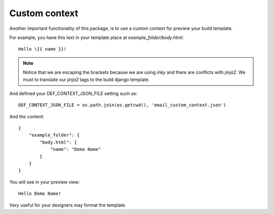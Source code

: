 ==============
Custom context
==============

Another important functionality of this package, is to use a custom context for preview your build template.

For example, you have this text in your template place at *example_folder/body.html*::

    Hello \{{ name }}!


.. note:: Notice that we are escaping the brackets because we are using *inky* and there are
   conflicts with *jinja2*. We must to translate our *jinja2* tags to the build django template.

And defined your DEF_CONTEXT_JSON_FILE setting such as::

    DEF_CONTEXT_JSON_FILE = os.path.join(os.getcwd(), 'email_custom_context.json')

And the content::

    {
        "example_folder": {
            "body.html": {
                "name": "Demo Name"
            }
        }
    }

You will see in your preview view::

    Hello Demo Name!


Very useful for your designers may format the template.
